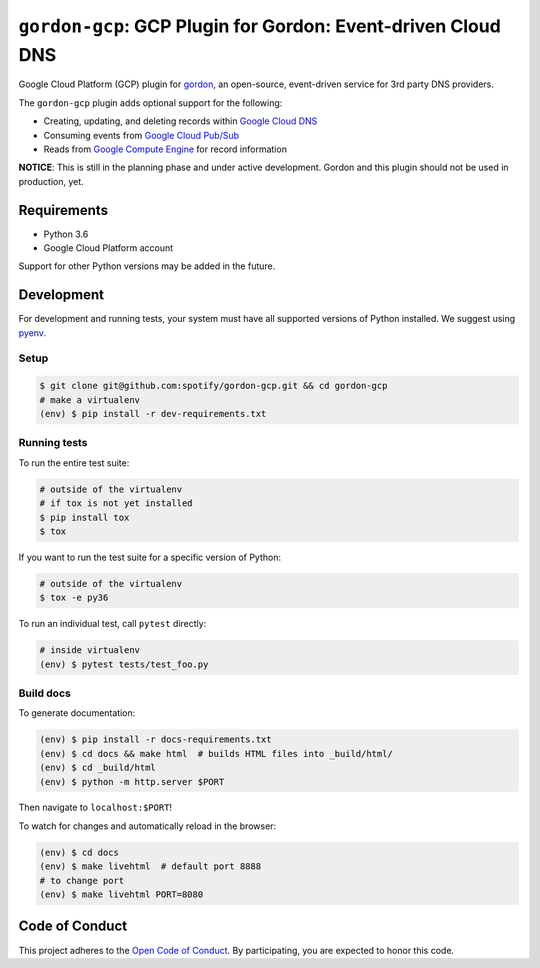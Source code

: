 =============================================================
``gordon-gcp``: GCP Plugin for Gordon: Event-driven Cloud DNS
=============================================================

.. desc-begin

Google Cloud Platform (GCP) plugin for `gordon`_, an open-source, event-driven service for 3rd party DNS providers.

The ``gordon-gcp`` plugin adds optional support for the following:

* Creating, updating, and deleting records within `Google Cloud DNS`_
* Consuming events from `Google Cloud Pub/Sub`_
* Reads from `Google Compute Engine`_ for record information

.. desc-end

**NOTICE**: This is still in the planning phase and under active development. Gordon and this plugin should not be used in production, yet.

.. intro-begin

Requirements
============

* Python 3.6
* Google Cloud Platform account

Support for other Python versions may be added in the future.

Development
===========

For development and running tests, your system must have all supported versions of Python installed. We suggest using `pyenv`_.

Setup
-----

.. code-block:: bash

    $ git clone git@github.com:spotify/gordon-gcp.git && cd gordon-gcp
    # make a virtualenv
    (env) $ pip install -r dev-requirements.txt

Running tests
-------------

To run the entire test suite:

.. code-block:: bash

    # outside of the virtualenv
    # if tox is not yet installed
    $ pip install tox
    $ tox

If you want to run the test suite for a specific version of Python:

.. code-block:: bash

    # outside of the virtualenv
    $ tox -e py36

To run an individual test, call ``pytest`` directly:

.. code-block:: bash

    # inside virtualenv
    (env) $ pytest tests/test_foo.py


Build docs
----------

To generate documentation:


.. code-block:: bash

    (env) $ pip install -r docs-requirements.txt
    (env) $ cd docs && make html  # builds HTML files into _build/html/
    (env) $ cd _build/html
    (env) $ python -m http.server $PORT


Then navigate to ``localhost:$PORT``!

To watch for changes and automatically reload in the browser:

.. code-block:: bash

    (env) $ cd docs
    (env) $ make livehtml  # default port 8888
    # to change port
    (env) $ make livehtml PORT=8080


Code of Conduct
===============

This project adheres to the `Open Code of Conduct`_. By participating, you are expected to honor this code.

.. _`pyenv`: https://github.com/yyuu/pyenv
.. _`Open Code of Conduct`: https://github.com/spotify/code-of-conduct/blob/master/code-of-conduct.md
.. _`Google Cloud DNS`: https://cloud.google.com/dns/docs
.. _`Google Cloud Pub/Sub`: https://cloud.google.com/pubsub/docs
.. _`Google Compute Engine`: https://cloud.google.com/compute/docs
.. _`gordon`: https://github.com/spotify/gordon
